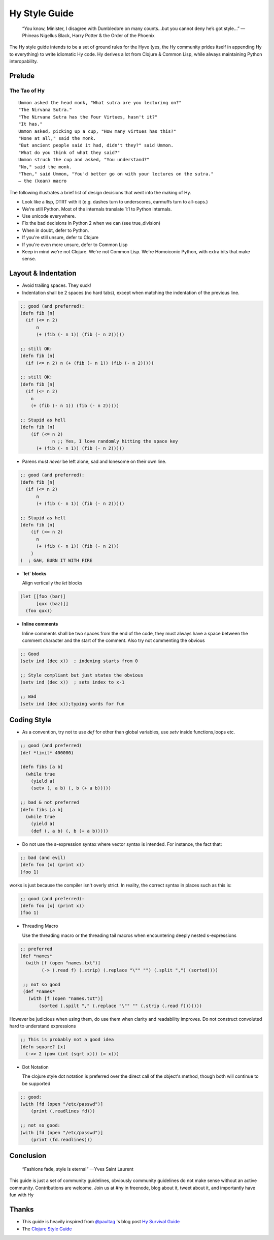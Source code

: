 ==============
Hy Style Guide
==============

   “You know, Minister, I disagree with Dumbledore on many counts…but
   you cannot deny he’s got style…”
   — Phineas Nigellus Black, Harry Potter & the Order of the Phoenix

The Hy style guide intends to be a set of ground rules for the Hyve
(yes, the Hy community prides itself in appending Hy to everything)
to write idiomatic Hy code. Hy derives a lot from Clojure & Common
Lisp, while always maintaining Python interopability.


Prelude
=======

The Tao of Hy
-------------

::

   Ummon asked the head monk, "What sutra are you lecturing on?"
   "The Nirvana Sutra."
   "The Nirvana Sutra has the Four Virtues, hasn't it?"
   "It has."
   Ummon asked, picking up a cup, "How many virtues has this?"
   "None at all," said the monk.
   "But ancient people said it had, didn't they?" said Ummon.
   "What do you think of what they said?"
   Ummon struck the cup and asked, "You understand?"
   "No," said the monk.
   "Then," said Ummon, "You'd better go on with your lectures on the sutra."
   — the (koan) macro

The following illustrates a brief list of design decisions that went
into the making of Hy.

+ Look like a lisp, DTRT with it (e.g. dashes turn to underscores,
  earmuffs turn to all-caps.)
+ We're still Python. Most of the internals translate 1:1 to Python internals.
+ Use unicode everywhere.
+ Fix the bad decisions in Python 2 when we can (see true_division)
+ When in doubt, defer to Python.
+ If you're still unsure, defer to Clojure
+ If you're even more unsure, defer to Common Lisp
+ Keep in mind we're not Clojure. We're not Common Lisp. We're
  Homoiconic Python, with extra bits that make sense.


Layout & Indentation
====================

+ Avoid trailing spaces. They suck!

+ Indentation shall be 2 spaces (no hard tabs), except when matching
  the indentation of the previous line.

.. code-block:: clj

  ;; good (and preferred):
  (defn fib [n]
    (if (<= n 2)
	n
	(+ (fib (- n 1)) (fib (- n 2)))))

  ;; still OK:
  (defn fib [n]
    (if (<= n 2) n (+ (fib (- n 1)) (fib (- n 2)))))

  ;; still OK:
  (defn fib [n]
    (if (<= n 2)
      n
      (+ (fib (- n 1)) (fib (- n 2)))))

  ;; Stupid as hell
  (defn fib [n]
      (if (<= n 2)
	      n ;; Yes, I love randomly hitting the space key
	(+ (fib (- n 1)) (fib (- n 2)))))


+ Parens must *never* be left alone, sad and lonesome on their own
  line.

.. code-block:: clj

  ;; good (and preferred):
  (defn fib [n]
    (if (<= n 2)
	n
	(+ (fib (- n 1)) (fib (- n 2)))))

  ;; Stupid as hell
  (defn fib [n]
      (if (<= n 2)
	n
	(+ (fib (- n 1)) (fib (- n 2)))
      )
  )  ; GAH, BURN IT WITH FIRE


+ **`let` blocks**

  Align vertically the `let` blocks

.. code-block:: clj

  (let [[foo (bar)]
	[qux (baz)]]
    (foo qux))


+ **Inline comments**

  Inline comments shall be two spaces from the end of the code, they
  must always have a space between the comment character and the start
  of the comment. Also try not commenting the obvious

.. code-block:: clj

   ;; Good
   (setv ind (dec x))  ; indexing starts from 0

   ;; Style compliant but just states the obvious
   (setv ind (dec x))  ; sets index to x-1

   ;; Bad
   (setv ind (dec x));typing words for fun


Coding Style
============

+ As a convention, try not to use `def` for other than global
  variables, use `setv` inside functions,loops etc.

.. code-block:: clj

   ;; good (and preferred)
   (def *limit* 400000)

   (defn fibs [a b]
     (while true
       (yield a)
       (setv (, a b) (, b (+ a b)))))

   ;; bad & not preferred
   (defn fibs [a b]
     (while true
       (yield a)
       (def (, a b) (, b (+ a b)))))


+ Do not use the s-expression syntax where vector syntax is intended.
  For instance, the fact that:

.. code-block:: clj

   ;; bad (and evil)
   (defn foo (x) (print x))
   (foo 1)


works is just because the compiler isn't overly strict. In reality,
the correct syntax in places such as this is:

.. code-block:: clj

   ;; good (and preferred):
   (defn foo [x] (print x))
   (foo 1)


+ Threading Macro

  Use the threading macro or the threading tail macros when
  encountering deeply nested s-expressions

.. code-block:: clj

  ;; preferred
  (def *names*
    (with [f (open "names.txt")]
	  (-> (.read f) (.strip) (.replace "\"" "") (.split ",") (sorted))))

   ;; not so good
   (def *names*
     (with [f (open "names.txt")]
	 (sorted (.spilt "," (.replace "\"" "" (.strip (.read f)))))))


However be judicious when using them, do use them when clarity and
readability improves. Do not construct convoluted hard to understand
expressions

.. code-block:: clj

   ;; This is probably not a good idea
   (defn square? [x]
     (->> 2 (pow (int (sqrt x))) (= x)))


+ Dot Notation

  The clojure style dot notation is preferred over the direct call of
  the object's method, though both will continue to be supported

.. code-block:: clj

   ;; good:
   (with [fd (open "/etc/passwd")]
       (print (.readlines fd)))

   ;; not so good:
   (with [fd (open "/etc/passwd")]
       (print (fd.readlines)))


Conclusion
==========

  “Fashions fade, style is eternal”
  —Yves Saint Laurent


This guide is just a set of community guidelines, obviously community
guidelines do not make sense without an active
community. Contributions are welcome. Join us at #hy in freenode, blog
about it, tweet about it, and importantly have fun with Hy


Thanks
======

+ This guide is heavily inspired from `@paultag`_ 's blog post `Hy
  Survival Guide`_
+ The `Clojure Style Guide`_

.. _`Hy Survival Guide`: http://notes.pault.ag/hy-survival-guide/
.. _`Clojure Style Guide`: https://github.com/bbatsov/clojure-style-guide
.. _`@paultag`: https://github.com/paultag

